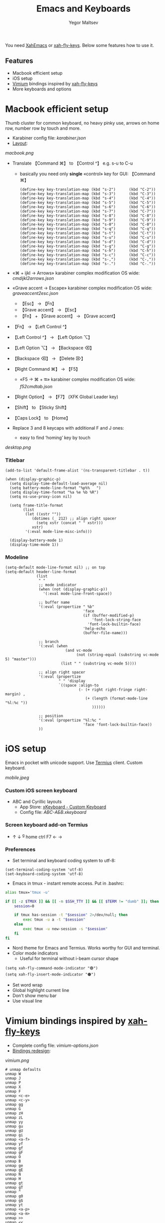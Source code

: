 #+title: Emacs and Keyboards
#+author: Yegor Maltsev

You need [[http://xahlee.info/emacs/misc/xahemacs.html][XahEmacs]] or [[https://github.com/xahlee/xah-fly-keys][xah-fly-keys]]. Below some features how to use it.

** Features
- Macbook efficient setup
- iOS setup
- [[https://github.com/philc/vimium][Vimium]] bindings inspired by [[https://github.com/xahlee/xah-fly-keys][xah-fly-keys]]
- More keyboards and options

* Macbook efficient setup

Thumb cluster for common keyboard, no heavy pinky use, arrows on home row, number row by touch and more.

- Karabiner config file: [[karabiner.json]]
- [[http://www.keyboard-layout-editor.com/#/gists/e7927c1676fbf713531d43c3db9ca4c1][Layout]]:
[[macbook.png]]

- Translate 【Command ⌘】 to 【Control ^】 e.g. s-u to C-u
  - basically you need only *single* «control» key for GUI: 【Command ⌘】
  #+begin_src elisp
  (define-key key-translation-map (kbd "s-2")      (kbd "C-2"))
  (define-key key-translation-map (kbd "s-3")      (kbd "C-3"))
  (define-key key-translation-map (kbd "s-4")      (kbd "C-4"))
  (define-key key-translation-map (kbd "s-5")      (kbd "C-5"))
  (define-key key-translation-map (kbd "s-6")      (kbd "C-6"))
  (define-key key-translation-map (kbd "s-7")      (kbd "C-7"))
  (define-key key-translation-map (kbd "s-8")      (kbd "C-8"))
  (define-key key-translation-map (kbd "s-9")      (kbd "C-9"))
  (define-key key-translation-map (kbd "s-0")      (kbd "C-0"))
  (define-key key-translation-map (kbd "s-q")      (kbd "C-q"))
  (define-key key-translation-map (kbd "s-t")      (kbd "C-t"))
  (define-key key-translation-map (kbd "s-u")      (kbd "C-u"))
  (define-key key-translation-map (kbd "s-d")      (kbd "C-d"))
  (define-key key-translation-map (kbd "s-g")      (kbd "C-g"))
  (define-key key-translation-map (kbd "s-h")      (kbd "C-h"))
  (define-key key-translation-map (kbd "s-c")      (kbd "C-c"))
  (define-key key-translation-map (kbd "s-,")      (kbd "C-,"))
  (define-key key-translation-map (kbd "s-.")      (kbd "C-."))
  #+end_src

- «⌘ + ijkl → Arrows» karabiner complex modification OS wide: [[cmdijkl2arrows.json]]
- «Grave accent → Escape» karabiner complex modification OS wide: [[graveaccent2esc.json]]
  - 【Esc】 → 【Fn】
  - 【Grave accent】 → 【Esc】
  - 【Fn】 + 【Grave accent】 → 【Grave accent】
- 【Fn】 → 【Left Control ^】
- 【Left Control ^】 → 【Left Option ⌥】
- 【Left Option ⌥】 → 【Backspace ⌫】
- 【Backspace ⌫】 → 【Delete ⌦】
- 【Right Command ⌘】 → 【F5】
  - «F5 → ⌘ + ⭾» karabiner complex modification OS wide: [[f52cmdtab.json]]
- 【Right Option】 → 【F7】 (XFK Global Leader key)
- 【Shift】 to 【Sticky Shift】
- 【Caps Lock】 to 【Home】

- Replace 3 and 8 keycaps with additional F and J ones:
  - easy to find ‘homing’ key by touch

[[desktop.png]]

*** Titlebar
#+begin_src elisp
(add-to-list 'default-frame-alist '(ns-transparent-titlebar . t))

(when (display-graphic-p)
  (setq display-time-default-load-average nil)
  (setq battery-mode-line-format "%p%%   ")
  (setq display-time-format "%a %e %b %R")
  (setq ns-use-proxy-icon nil)

  (setq frame-title-format
        (list
         (let ((xstr ""))
            (dotimes (_ 212) ;; align right spacer
              (setq xstr (concat " " xstr)))
            xstr)
         '(:eval mode-line-misc-info)))

  (display-battery-mode 1)
  (display-time-mode 1))
#+end_src

*** Modeline
#+begin_src elisp
(setq-default mode-line-format nil) ;; on top
(setq-default header-line-format
              (list
               " "
               ;; mode indicator
               (when (not (display-graphic-p))
                 '(:eval mode-line-front-space))

               ;; buffer name
               '(:eval (propertize " %b"
                                   'face
                                   (if (buffer-modified-p)
                                       'font-lock-string-face
                                     'font-lock-builtin-face)
                                   'help-echo
                                   (buffer-file-name)))

               ;; branch
               '(:eval (when
                           (and vc-mode
                                (not (string-equal (substring vc-mode 5) "master")))
                         (list " " (substring vc-mode 5))))

               ;; align right spacer
               '(:eval (propertize
                        " " 'display
                        `((space :align-to
                                 (- (+ right right-fringe right-margin) ,
                                    (+ (length (format-mode-line "%l:%c "))
                                       ))))))

               ;; position
               '(:eval (propertize "%l:%c "
                                   'face 'font-lock-builtin-face))
               ))
#+end_src

* iOS setup

Emacs in pocket with unicode support. Use [[https://apps.apple.com/us/app/termius-terminal-ssh-client/id549039908][Termius]] client. Custom keyboard.

[[mobile.jpeg]]

*** Custom iOS screen keyboard
- ABC and Cyrillic layouts
  - App Store: [[https://apps.apple.com/us/app/xkeyboard-custom-keyboard/id1440245962][xKeyboard - Custom Keyboard]]
  - Config file: [[ABC-АБВ.xkeyboard]]

*** Screen keyboard add-on Termius
- ↑ ↓ ^g home ctrl F7 ← →

*** Preferences
- Set terminal and keyboard coding system to utf-8:
#+begin_src elisp
(set-terminal-coding-system 'utf-8)
(set-keyboard-coding-system 'utf-8)
#+end_src
- Emacs in tmux - instant remote access. Put in .bashrc:
#+begin_src bash
  alias tmux='tmux -u'

  if [[ -z $TMUX ]] && [[ -n $SSH_TTY ]] && [[ $TERM != "dumb" ]]; then
      session=0

      if tmux has-session -t "$session" 2>/dev/null; then
          exec tmux -u a -t "$session"
      else
          exec tmux -u new-session -s "$session"
      fi
  fi
#+end_src
- Nord theme for Emacs and Termius. Works worthy for GUI and terminal.
- Color mode indicators
  - Useful for terminal without i-beam cursor shape
#+begin_src elisp
(setq xah-fly-command-mode-indicator "🟢")
(setq xah-fly-insert-mode-indicator "🟠")
#+end_src

- Set word wrap
- Global highlight current line
- Don't show menu bar
- Use visual line

* Vimium bindings inspired by [[https://github.com/xahlee/xah-fly-keys][xah-fly-keys]]

- Complete config file: [[vimium-options.json]]
- [[http://www.keyboard-layout-editor.com/#/gists/5818428d1d8bcc4f7768d54720e9ef07][Bindings redesign]]:
[[vimium.png]]
#+begin_src
# unmap defaults
unmap W
unmap J
unmap P
unmap X
unmap F
unmap <c-e>
unmap <c-y>
unmap gg
unmap G
unmap zH
unmap zL
unmap yy
unmap gu
unmap gU
unmap gi
unmap <a-f>
unmap yf
unmap gf
unmap gF
unmap O
unmap B
unmap ge
unmap gE
unmap N
unmap H
unmap gt
unmap gT
unmap ^
unmap g0
unmap g$
unmap yt
unmap <a-p>
unmap <a-m>
unmap >>
unmap <<
unmap ?
unmap gs
unmap [[
unmap ]]
unmap `

# map esc to caps lock
mapkey <home> <c-[>

# right hand mappings
map i scrollPageUp
map k scrollPageDown
map j previousTab
map l nextTab
map h goBack
map ; goForward
map m scrollUp
map , scrollDown
map . toggleMuteTab
map / showHelp
map y Vomnibar.activateTabSelection
map o Vomnibar.activateInNewTab
map p visitPreviousTab
map u Vomnibar.activateInNewTab keyword=d
map n enterFindMode
map b Vomnibar.activateBookmarksInNewTab

# left hand mappings
map q togglePinTab
map w reload hard
map e scrollPageUp
map r reload
map t enterVisualMode
map a focusInput
map s LinkHints.activateModeToOpenInNewTab
map d scrollPageDown
map f LinkHints.activateMode
map g createTab
map z restoreTab
map x removeTab
map c copyCurrentUrl
map v duplicateTab

# scroll with arrows too
map <up> scrollUp
map <down> scrollDown

# navigate search results
map <right> performFind
map <left> performBackwardsFind

# navigate paginated site
map [ goPrevious
map ] goNext

map 1 LinkHints.activateMode action=focus
map 2 LinkHints.activateMode action=hover
map 3 moveTabLeft
map 4 moveTabRight
map 7 firstTab
map 8 lastTab
map 9 scrollFullPageUp
map 0 scrollFullPageDown

map <space><enter> focusInput
map <backspace><enter> focusInput
map <space>h scrollToTop
map <backspace>h scrollToTop
map <space>n scrollToBottom
map <backspace>n scrollToBottom
map <space>s LinkHints.activateModeToOpenInNewTab count=99
map <backspace>s LinkHints.activateModeToOpenInNewTab count=99
map <space>c LinkHints.activateModeToCopyLinkUrl
map <backspace>c LinkHints.activateModeToCopyLinkUrl
map <space>v LinkHints.activateModeToDownloadLink
map <backspace>v LinkHints.activateModeToDownloadLik
map <space>f LinkHints.activateModeToOpenInNewForegroundTab
map <backspace>f LinkHints.activateModeToOpenInNewForegroundTab
map <space>g Vomnibar.activateEditUrl
map <backspace>g Vomnibar.activateEditUrl
#+end_src

* More keyboards and options
- Kinesis Advantage2 [[http://www.keyboard-layout-editor.com/#/gists/6a1a62133ab9f741589bd556cb946792][layout]]:
[[advantage2.png]]

Highly recommend portable lightweight keyboard:
- [[https://www.aliexpress.com/i/32837821853.html][AVATTO A20 Portable Leather Folding Mini Bluetooth]] weight 174 g
  - Bind Caps Lock to C-p in Termius and to command mode activate
  #+begin_src elisp
  ;; same bind to caps lock in termuis
  (global-set-key (kbd "C-p")                      'xah-fly-command-mode-activate)
  #+end_src

* Common settings
Useful config additional to XahEmacs.

- Kill buffer scratch
#+begin_src elisp
(kill-buffer "*scratch*")
#+end_src
- Disable global xah math input
#+begin_src elisp
(global-xah-math-input-mode 0)
#+end_src
- Don't ask to load locked desktop file
#+begin_src elisp
(setq desktop-load-locked-desktop t)
#+end_src
- Don't ask to follow symlinks
#+begin_src elisp
(setq vc-follow-symlinks t)
#+end_src
- Ask password for gpg files
#+begin_src elisp
(setq epg-pinentry-mode 'loopback)
#+end_src
- Set location name and coordinates
#+begin_src elisp
(setq calendar-latitude 0.0)
(setq calendar-longitude 0.0)
(setq calendar-location-name "Home")
#+end_src

*** Dired
- Omit some files
#+begin_src elisp
(defun my-turn-dired-omit-mode-on ()
  "Turn dired omit mode on.
Version 2022-11-21"
  (dired-omit-mode)
  (setq dired-omit-verbose nil))

(when (string-equal system-type "darwin")
  (setq dired-use-ls-dired nil)
  (setq dired-omit-files "\\`.DS_store\\'\\|\\`.localized\\'")
  (add-hook 'dired-mode-hook 'my-turn-dired-omit-mode-on))
#+end_src
- Listing -alhG
#+begin_src elisp
(setq dired-listing-switches "-alhG")
#+end_src

*** Other
- Toggle light and dark appearance
#+begin_src elisp
(defun my-toggle-appearance ()
  "Toggle appearance.
Version 2022-08-07 2022-10-31"
  (interactive)
  (if (get 'my-toggle-appearance 'state)
      (progn
        (load-theme 'nord t)
        (put 'my-toggle-appearance 'state nil))
    (progn
      (disable-theme 'nord)
      (put 'my-toggle-appearance 'state t))))
#+end_src
- Custom python calculator
- Google translate via xah-lookup-word-on-internet
#+begin_src elisp
(defun my-translate-word-google ()
  "Lookup current word or text selection in Google Translate.
Version: 2022-10-30"
  (interactive)
  (xah-lookup-word-on-internet
   nil
   "https://translate.google.com/?sl=en&tl=ru&text=curlicue"
   nil))
#+end_src
- Alternate buffer
#+begin_src elisp
(defun my-alternate-buffer ()
  "Alternate buffer.
Version: 2022-12-16"
  (interactive)
  (switch-to-buffer (other-buffer)))

(define-key xah-fly-command-map (kbd "]")        'my-alternate-buffer)
#+end_src
